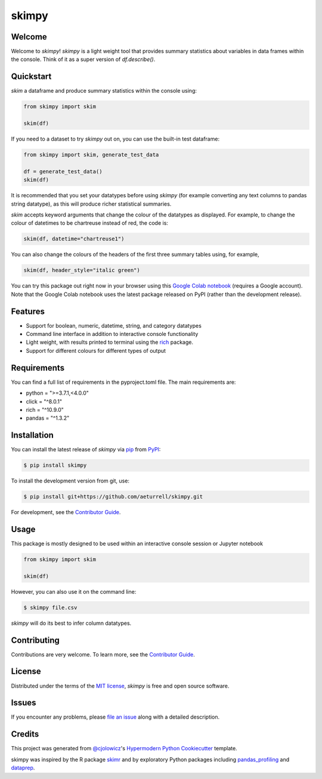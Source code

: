 skimpy
======

|PyPI| |Status| |Python Version| |License|

|Read the Docs| |Tests| |Codecov| |Downloads|

|pre-commit| |Black| |Google Colab|

|Linux| |macOS| |Windows|

.. |PyPI| image:: https://img.shields.io/pypi/v/skimpy.svg
   :target: https://pypi.org/project/skimpy/
   :alt: PyPI
.. |Status| image:: https://img.shields.io/pypi/status/skimpy.svg
   :target: https://pypi.org/project/skimpy/
   :alt: Status
.. |Python Version| image:: https://img.shields.io/pypi/pyversions/skimpy
   :target: https://pypi.org/project/skimpy
   :alt: Python Version
.. |License| image:: https://img.shields.io/pypi/l/skimpy
   :target: https://opensource.org/licenses/MIT
   :alt: License
.. |Read the Docs| image:: https://img.shields.io/readthedocs/skimpy/latest.svg?label=Read%20the%20Docs
   :target: https://skimpy.readthedocs.io/
   :alt: Read the documentation at https://skimpy.readthedocs.io/
.. |Tests| image:: https://github.com/aeturrell/skimpy/workflows/Tests/badge.svg
   :target: https://github.com/aeturrell/skimpy/actions?workflow=Tests
   :alt: Tests
.. |Codecov| image:: https://codecov.io/gh/aeturrell/skimpy/branch/main/graph/badge.svg
   :target: https://codecov.io/gh/aeturrell/skimpy
   :alt: Codecov
.. |pre-commit| image:: https://img.shields.io/badge/pre--commit-enabled-brightgreen?logo=pre-commit&logoColor=white
   :target: https://github.com/pre-commit/pre-commit
   :alt: pre-commit
.. |Black| image:: https://img.shields.io/badge/code%20style-black-000000.svg
   :target: https://github.com/psf/black
   :alt: Black
.. |Google Colab| image:: https://colab.research.google.com/assets/colab-badge.svg
   :target: https://colab.research.google.com/gist/aeturrell/7bf183c559dc1d15ab7e7aaac39ea0ed/skimpy_demo.ipynb
   :alt: Google Colab
.. |Downloads| image:: https://static.pepy.tech/badge/skimpy
   :target: https://pepy.tech/project/skimpy
   :alt: Downloads
.. |Linux| image:: https://svgshare.com/i/Zhy.svg
   :target: https://svgshare.com/i/Zhy.svg
   :alt: Linux
.. |macOS| image:: https://svgshare.com/i/ZjP.svg
   :target: https://svgshare.com/i/ZjP.svg
   :alt: macOS
.. |Windows| image:: https://svgshare.com/i/ZhY.svg
   :target: https://svgshare.com/i/ZhY.svg
   :alt: Windows


Welcome
-------

Welcome to *skimpy*! *skimpy* is a light weight tool that provides summary statistics about variables in data frames within the console. Think of it as a super version of `df.describe()`.

Quickstart
----------

*skim* a dataframe and produce summary statistics within the console using:

.. code:: python

   from skimpy import skim

   skim(df)

If you need to a dataset to try *skimpy* out on, you can use the built-in test dataframe:

.. code:: python

   from skimpy import skim, generate_test_data

   df = generate_test_data()
   skim(df)

.. image:: https://raw.githubusercontent.com/aeturrell/skimpy/master/img/skimpy_example.png
   :width: 600

It is recommended that you set your datatypes before using *skimpy* (for example converting any text columns to pandas string datatype), as this will produce richer statistical summaries.

*skim* accepts keyword arguments that change the colour of the datatypes as displayed. For example, to change the colour of datetimes to be chartreuse instead of red, the code is:

.. code:: python

   skim(df, datetime="chartreuse1")

You can also change the colours of the headers of the first three summary tables using, for example,

.. code:: python

   skim(df, header_style="italic green")

You can try this package out right now in your browser using this `Google Colab notebook`_ (requires a Google account). Note that the Google Colab notebook uses the latest package released on PyPI (rather than the development release).

Features
--------

* Support for boolean, numeric, datetime, string, and category datatypes
* Command line interface in addition to interactive console functionality
* Light weight, with results printed to terminal using the `rich`_ package.
* Support for different colours for different types of output

Requirements
------------

You can find a full list of requirements in the pyproject.toml file. The main requirements are:

* python = ">=3.7.1,<4.0.0"
* click = "^8.0.1"
* rich = "^10.9.0"
* pandas = "^1.3.2"


Installation
------------

You can install the latest release of *skimpy* via pip_ from PyPI_:

.. code:: console

   $ pip install skimpy

To install the development version from git, use:

.. code:: console

   $ pip install git+https://github.com/aeturrell/skimpy.git

For development, see the `Contributor Guide`_.

Usage
-----

This package is mostly designed to be used within an interactive console session or Jupyter notebook

.. code-block:: python

   from skimpy import skim

   skim(df)

However, you can also use it on the command line:

.. code:: console

   $ skimpy file.csv

*skimpy* will do its best to infer column datatypes.


Contributing
------------

Contributions are very welcome.
To learn more, see the `Contributor Guide`_.


License
-------

Distributed under the terms of the `MIT license`_,
*skimpy* is free and open source software.


Issues
------

If you encounter any problems,
please `file an issue`_ along with a detailed description.


Credits
-------

This project was generated from `@cjolowicz`_'s `Hypermodern Python Cookiecutter`_ template.

skimpy was inspired by the R package `skimr`_ and by exploratory Python packages including `pandas_profiling`_ and `dataprep`_.

.. _@cjolowicz: https://github.com/cjolowicz
.. _MIT license: https://opensource.org/licenses/MIT
.. _PyPI: https://pypi.org/
.. _Hypermodern Python Cookiecutter: https://github.com/cjolowicz/cookiecutter-hypermodern-python
.. _file an issue: https://github.com/aeturrell/skimpy/issues
.. _pip: https://pip.pypa.io/
.. _skimr: https://docs.ropensci.org/skimr/articles/skimr.html
.. _pandas_profiling: https://pandas-profiling.github.io/pandas-profiling
.. _dataprep: https://dataprep.ai/
.. _rich: https://github.com/willmcgugan/rich
.. _Google Colab notebook: https://colab.research.google.com/gist/aeturrell/7bf183c559dc1d15ab7e7aaac39ea0ed/skimpy_demo.ipynb
.. github-only
.. _Contributor Guide: CONTRIBUTING.rst
